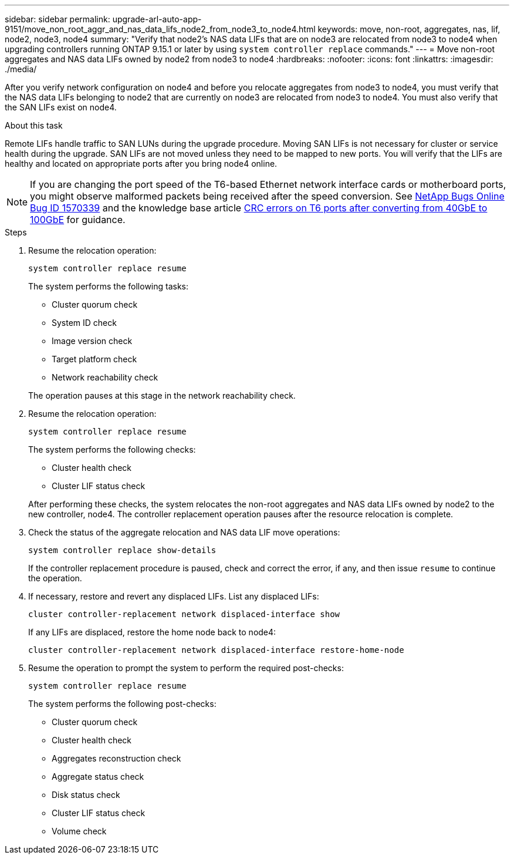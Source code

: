 ---
sidebar: sidebar
permalink: upgrade-arl-auto-app-9151/move_non_root_aggr_and_nas_data_lifs_node2_from_node3_to_node4.html
keywords: move, non-root, aggregates, nas, lif, node2, node3, node4
summary: "Verify that node2's NAS data LIFs that are on node3 are relocated from node3 to node4 when upgrading controllers running ONTAP 9.15.1 or later by using `system controller replace` commands."
---
= Move non-root aggregates and NAS data LIFs owned by node2 from node3 to node4
:hardbreaks:
:nofooter:
:icons: font
:linkattrs:
:imagesdir: ./media/

[.lead]
After you verify network configuration on node4 and before you relocate aggregates from node3 to node4, you must verify that the NAS data LIFs belonging to node2 that are currently on node3 are relocated from node3 to node4. You must also verify that the SAN LIFs exist on node4.

.About this task

Remote LIFs handle traffic to SAN LUNs during the upgrade procedure. Moving SAN LIFs is not necessary for cluster or service health during the upgrade. SAN LIFs are not moved unless they need to be mapped to new ports. You will verify that the LIFs are healthy and located on appropriate ports after you bring node4 online.

NOTE: If you are changing the port speed of the T6-based Ethernet network interface cards or motherboard ports, you might observe malformed packets being received after the speed conversion. See https://mysupport.netapp.com/site/bugs-online/product/ONTAP/BURT/1570339[NetApp Bugs Online Bug ID 1570339^] and the knowledge base article https://kb.netapp.com/onprem/ontap/hardware/CRC_errors_on_T6_ports_after_converting_from_40GbE_to_100GbE[CRC errors on T6 ports after converting from 40GbE to 100GbE^] for guidance.

.Steps

. Resume the relocation operation:
+
`system controller replace resume`
+
The system performs the following tasks:

* Cluster quorum check
* System ID check
* Image version check
* Target platform check
* Network reachability check

+
The operation pauses at this stage in the network reachability check.
[start=2]
. Resume the relocation operation:
+
`system controller replace resume`
+
The system performs the following checks:
+
* Cluster health check
* Cluster LIF status check

+
After performing these checks, the system relocates the non-root aggregates and NAS data LIFs owned by node2 to the new controller, node4.
The controller replacement operation  pauses after the resource relocation is complete.
[start=4]
. Check the status of the aggregate relocation and NAS data LIF move operations:
+
`system controller replace show-details`
+
If the controller replacement procedure is paused, check and correct the error,  if any,  and then issue `resume` to continue the operation.

. If necessary, restore and revert any displaced LIFs. List any displaced LIFs:
+
`cluster controller-replacement network displaced-interface show`
+
If any LIFs are displaced, restore the home node back to node4:
+
`cluster controller-replacement network displaced-interface restore-home-node`

. Resume the operation to prompt the system to perform the required post-checks:
+
`system controller replace resume`
+
The system performs the following post-checks:
+
* Cluster quorum check
* Cluster health check
* Aggregates reconstruction check
* Aggregate status check
* Disk status check
* Cluster LIF status check
* Volume check

// 2023 NOV 6, AFFFASDOC-144